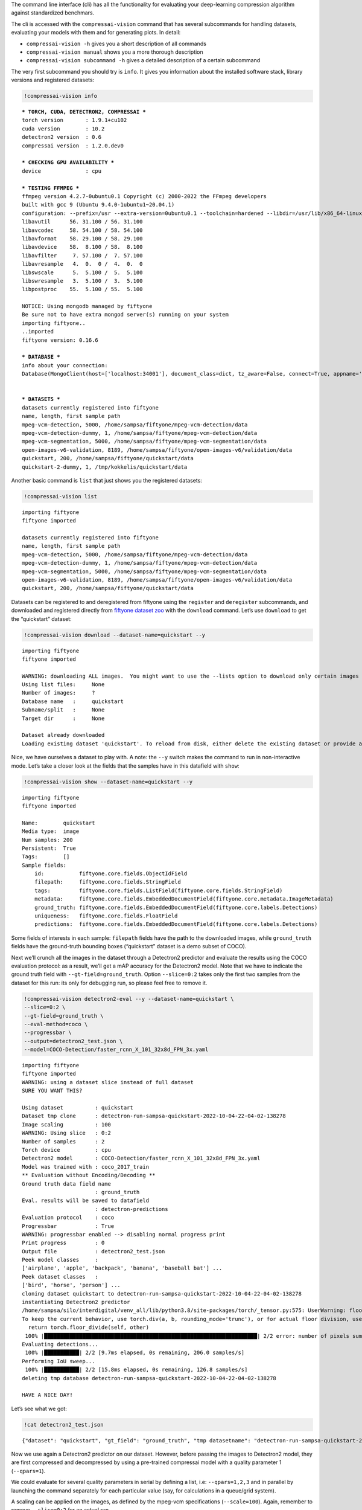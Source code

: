 The command line interface (cli) has all the functionality for
evaluating your deep-learning compression algorithm against standardized
benchmars.

The cli is accessed with the ``compressai-vision`` command that has
several subcommands for handling datasets, evaluating your models with
them and for generating plots. In detail:

-  ``compressai-vision -h`` gives you a short description of all
   commands
-  ``compressai-vision manual`` shows you a more thorough description
-  ``compressai-vision subcommand -h`` gives a detailed description of a
   certain subcommand

The very first subcommand you should try is ``info``. It gives you
information about the installed software stack, library versions and
registered datasets:

.. code:: ipython3

    !compressai-vision info


.. parsed-literal::

    
    *** TORCH, CUDA, DETECTRON2, COMPRESSAI ***
    torch version       : 1.9.1+cu102
    cuda version        : 10.2
    detectron2 version  : 0.6
    compressai version  : 1.2.0.dev0
    
    *** CHECKING GPU AVAILABILITY ***
    device              : cpu
    
    *** TESTING FFMPEG ***
    ffmpeg version 4.2.7-0ubuntu0.1 Copyright (c) 2000-2022 the FFmpeg developers
    built with gcc 9 (Ubuntu 9.4.0-1ubuntu1~20.04.1)
    configuration: --prefix=/usr --extra-version=0ubuntu0.1 --toolchain=hardened --libdir=/usr/lib/x86_64-linux-gnu --incdir=/usr/include/x86_64-linux-gnu --arch=amd64 --enable-gpl --disable-stripping --enable-avresample --disable-filter=resample --enable-avisynth --enable-gnutls --enable-ladspa --enable-libaom --enable-libass --enable-libbluray --enable-libbs2b --enable-libcaca --enable-libcdio --enable-libcodec2 --enable-libflite --enable-libfontconfig --enable-libfreetype --enable-libfribidi --enable-libgme --enable-libgsm --enable-libjack --enable-libmp3lame --enable-libmysofa --enable-libopenjpeg --enable-libopenmpt --enable-libopus --enable-libpulse --enable-librsvg --enable-librubberband --enable-libshine --enable-libsnappy --enable-libsoxr --enable-libspeex --enable-libssh --enable-libtheora --enable-libtwolame --enable-libvidstab --enable-libvorbis --enable-libvpx --enable-libwavpack --enable-libwebp --enable-libx265 --enable-libxml2 --enable-libxvid --enable-libzmq --enable-libzvbi --enable-lv2 --enable-omx --enable-openal --enable-opencl --enable-opengl --enable-sdl2 --enable-libdc1394 --enable-libdrm --enable-libiec61883 --enable-nvenc --enable-chromaprint --enable-frei0r --enable-libx264 --enable-shared
    libavutil      56. 31.100 / 56. 31.100
    libavcodec     58. 54.100 / 58. 54.100
    libavformat    58. 29.100 / 58. 29.100
    libavdevice    58.  8.100 / 58.  8.100
    libavfilter     7. 57.100 /  7. 57.100
    libavresample   4.  0.  0 /  4.  0.  0
    libswscale      5.  5.100 /  5.  5.100
    libswresample   3.  5.100 /  3.  5.100
    libpostproc    55.  5.100 / 55.  5.100
    
    NOTICE: Using mongodb managed by fiftyone
    Be sure not to have extra mongod server(s) running on your system
    importing fiftyone..
    ..imported
    fiftyone version: 0.16.6
    
    *** DATABASE ***
    info about your connection:
    Database(MongoClient(host=['localhost:34001'], document_class=dict, tz_aware=False, connect=True, appname='fiftyone'), 'fiftyone')
    
    
    *** DATASETS ***
    datasets currently registered into fiftyone
    name, length, first sample path
    mpeg-vcm-detection, 5000, /home/sampsa/fiftyone/mpeg-vcm-detection/data
    mpeg-vcm-detection-dummy, 1, /home/sampsa/fiftyone/mpeg-vcm-detection/data
    mpeg-vcm-segmentation, 5000, /home/sampsa/fiftyone/mpeg-vcm-segmentation/data
    open-images-v6-validation, 8189, /home/sampsa/fiftyone/open-images-v6/validation/data
    quickstart, 200, /home/sampsa/fiftyone/quickstart/data
    quickstart-2-dummy, 1, /tmp/kokkelis/quickstart/data
    


Another basic command is ``list`` that just shows you the registered
datasets:

.. code:: ipython3

    !compressai-vision list


.. parsed-literal::

    importing fiftyone
    fiftyone imported
    
    datasets currently registered into fiftyone
    name, length, first sample path
    mpeg-vcm-detection, 5000, /home/sampsa/fiftyone/mpeg-vcm-detection/data
    mpeg-vcm-detection-dummy, 1, /home/sampsa/fiftyone/mpeg-vcm-detection/data
    mpeg-vcm-segmentation, 5000, /home/sampsa/fiftyone/mpeg-vcm-segmentation/data
    open-images-v6-validation, 8189, /home/sampsa/fiftyone/open-images-v6/validation/data
    quickstart, 200, /home/sampsa/fiftyone/quickstart/data


Datasets can be registered to and deregistered from fiftyone using the
``register`` and ``deregister`` subcommands, and downloaded and
registered directly from `fiftyone dataset
zoo <https://voxel51.com/docs/fiftyone/user_guide/dataset_zoo/datasets.html#dataset-zoo-quickstart>`__
with the ``download`` command. Let’s use ``download`` to get the
“quickstart” dataset:

.. code:: ipython3

    !compressai-vision download --dataset-name=quickstart --y


.. parsed-literal::

    importing fiftyone
    fiftyone imported
    
    WARNING: downloading ALL images.  You might want to use the --lists option to download only certain images
    Using list files:     None
    Number of images:     ?
    Database name   :     quickstart
    Subname/split   :     None
    Target dir      :     None
    
    Dataset already downloaded
    Loading existing dataset 'quickstart'. To reload from disk, either delete the existing dataset or provide a custom `dataset_name` to use


Nice, we have ourselves a dataset to play with. A note: the ``--y``
switch makes the command to run in non-interactive mode. Let’s take a
closer look at the fields that the samples have in this datafield with
``show``:

.. code:: ipython3

    !compressai-vision show --dataset-name=quickstart --y


.. parsed-literal::

    importing fiftyone
    fiftyone imported
    
    Name:        quickstart
    Media type:  image
    Num samples: 200
    Persistent:  True
    Tags:        []
    Sample fields:
        id:           fiftyone.core.fields.ObjectIdField
        filepath:     fiftyone.core.fields.StringField
        tags:         fiftyone.core.fields.ListField(fiftyone.core.fields.StringField)
        metadata:     fiftyone.core.fields.EmbeddedDocumentField(fiftyone.core.metadata.ImageMetadata)
        ground_truth: fiftyone.core.fields.EmbeddedDocumentField(fiftyone.core.labels.Detections)
        uniqueness:   fiftyone.core.fields.FloatField
        predictions:  fiftyone.core.fields.EmbeddedDocumentField(fiftyone.core.labels.Detections)


Some fields of interests in each sample: ``filepath`` fields have the
path to the downloaded images, while ``ground_truth`` fields have the
ground-truth bounding boxes (“quickstart” dataset is a demo subset of
COCO).

Next we’ll crunch all the images in the dataset through a Detectron2
predictor and evaluate the results using the COCO evaluation protocol:
as a result, we’ll get a mAP accuracy for the Detectron2 model. Note
that we have to indicate the ground truth field with
``--gt-field=ground_truth``. Option ``--slice=0:2`` takes only the first
two samples from the dataset for this run: its only for debugging run,
so please feel free to remove it.

.. code:: ipython3

    !compressai-vision detectron2-eval --y --dataset-name=quickstart \
    --slice=0:2 \
    --gt-field=ground_truth \
    --eval-method=coco \
    --progressbar \
    --output=detectron2_test.json \
    --model=COCO-Detection/faster_rcnn_X_101_32x8d_FPN_3x.yaml


.. parsed-literal::

    importing fiftyone
    fiftyone imported
    WARNING: using a dataset slice instead of full dataset
    SURE YOU WANT THIS?
    
    Using dataset          : quickstart
    Dataset tmp clone      : detectron-run-sampsa-quickstart-2022-10-04-22-04-02-138278
    Image scaling          : 100
    WARNING: Using slice   : 0:2
    Number of samples      : 2
    Torch device           : cpu
    Detectron2 model       : COCO-Detection/faster_rcnn_X_101_32x8d_FPN_3x.yaml
    Model was trained with : coco_2017_train
    ** Evaluation without Encoding/Decoding **
    Ground truth data field name
                           : ground_truth
    Eval. results will be saved to datafield
                           : detectron-predictions
    Evaluation protocol    : coco
    Progressbar            : True
    WARNING: progressbar enabled --> disabling normal progress print
    Print progress         : 0
    Output file            : detectron2_test.json
    Peek model classes     :
    ['airplane', 'apple', 'backpack', 'banana', 'baseball bat'] ...
    Peek dataset classes   :
    ['bird', 'horse', 'person'] ...
    cloning dataset quickstart to detectron-run-sampsa-quickstart-2022-10-04-22-04-02-138278
    instantiating Detectron2 predictor
    /home/sampsa/silo/interdigital/venv_all/lib/python3.8/site-packages/torch/_tensor.py:575: UserWarning: floor_divide is deprecated, and will be removed in a future version of pytorch. It currently rounds toward 0 (like the 'trunc' function NOT 'floor'). This results in incorrect rounding for negative values.
    To keep the current behavior, use torch.div(a, b, rounding_mode='trunc'), or for actual floor division, use torch.div(a, b, rounding_mode='floor'). (Triggered internally at  ../aten/src/ATen/native/BinaryOps.cpp:467.)
      return torch.floor_divide(self, other)
     100% |███████████████████████████████████████████████████████████████████| 2/2 error: number of pixels sum < 1
    Evaluating detections...
     100% |███████████| 2/2 [9.7ms elapsed, 0s remaining, 206.0 samples/s] 
    Performing IoU sweep...
     100% |███████████| 2/2 [15.8ms elapsed, 0s remaining, 126.8 samples/s] 
    deleting tmp database detectron-run-sampsa-quickstart-2022-10-04-22-04-02-138278
    
    HAVE A NICE DAY!
    


Let’s see what we got:

.. code:: ipython3

    !cat detectron2_test.json


.. parsed-literal::

    {"dataset": "quickstart", "gt_field": "ground_truth", "tmp datasetname": "detectron-run-sampsa-quickstart-2022-10-04-22-04-02-138278", "slice": "0:2", "model": "COCO-Detection/faster_rcnn_X_101_32x8d_FPN_3x.yaml", "compressai model": null, "custom model": null, "checkpoint": null, "vtm": false, "vtm_cache": null, "qpars": null, "bpp": [-1], "map": [0.5676567656765678], "map_per_class": [{"bird": 0.30297029702970296, "horse": 0.5, "person": 0.9}]}

Now we use again a Detectron2 predictor on our dataset. However, before
passing the images to Detectron2 model, they are first compressed and
decompressed by using a pre-trained compressai model with a quality
parameter 1 (``--qpars=1``).

We could evaluate for several quality parameters in serial by defining a
list, i.e: ``--qpars=1,2,3`` and in parallel by launching the command
separately for each particular value (say, for calculations in a
queue/grid system).

A scaling can be applied on the images, as defined by the mpeg-vcm
specifications (``--scale=100``). Again, remember to remove
``--slice=0:2`` for an actual run.

.. code:: ipython3

    !compressai-vision detectron2-eval --y --dataset-name=quickstart \
    --slice=0:2 \
    --gt-field=ground_truth \
    --eval-method=coco \
    --scale=100 \
    --progressbar \
    --qpars=1 \
    --compressai-model-name=bmshj2018_factorized \
    --output=compressai_detectron2_test.json \
    --model=COCO-Detection/faster_rcnn_X_101_32x8d_FPN_3x.yaml


.. parsed-literal::

    importing fiftyone
    fiftyone imported
    WARNING: using a dataset slice instead of full dataset
    SURE YOU WANT THIS?
    
    Using dataset          : quickstart
    Dataset tmp clone      : detectron-run-sampsa-quickstart-2022-10-04-22-17-06-604353
    Image scaling          : 100
    WARNING: Using slice   : 0:2
    Number of samples      : 2
    Torch device           : cpu
    Detectron2 model       : COCO-Detection/faster_rcnn_X_101_32x8d_FPN_3x.yaml
    Model was trained with : coco_2017_train
    Using compressai model : bmshj2018_factorized
    Quality parameters     : [1]
    Ground truth data field name
                           : ground_truth
    Eval. results will be saved to datafield
                           : detectron-predictions
    Evaluation protocol    : coco
    Progressbar            : True
    WARNING: progressbar enabled --> disabling normal progress print
    Print progress         : 0
    Output file            : compressai_detectron2_test.json
    Peek model classes     :
    ['airplane', 'apple', 'backpack', 'banana', 'baseball bat'] ...
    Peek dataset classes   :
    ['bird', 'horse', 'person'] ...
    cloning dataset quickstart to detectron-run-sampsa-quickstart-2022-10-04-22-17-06-604353
    instantiating Detectron2 predictor
    
    QUALITY PARAMETER 1
    /home/sampsa/silo/interdigital/venv_all/lib/python3.8/site-packages/torch/_tensor.py:575: UserWarning: floor_divide is deprecated, and will be removed in a future version of pytorch. It currently rounds toward 0 (like the 'trunc' function NOT 'floor'). This results in incorrect rounding for negative values.
    To keep the current behavior, use torch.div(a, b, rounding_mode='trunc'), or for actual floor division, use torch.div(a, b, rounding_mode='floor'). (Triggered internally at  ../aten/src/ATen/native/BinaryOps.cpp:467.)
      return torch.floor_divide(self, other)
     100% |███████████████████████████████████████████████████████████████████| 2/2 Evaluating detections...
     100% |███████████| 2/2 [14.5ms elapsed, 0s remaining, 138.2 samples/s] 
    Performing IoU sweep...
     100% |███████████| 2/2 [22.8ms elapsed, 0s remaining, 87.7 samples/s] 
    deleting tmp database detectron-run-sampsa-quickstart-2022-10-04-22-17-06-604353
    
    HAVE A NICE DAY!
    


Let’s see what we got:

.. code:: ipython3

    !cat compressai_detectron2_test.json


.. parsed-literal::

    {"dataset": "quickstart", "gt_field": "ground_truth", "tmp datasetname": "detectron-run-sampsa-quickstart-2022-10-04-22-17-06-604353", "slice": "0:2", "model": "COCO-Detection/faster_rcnn_X_101_32x8d_FPN_3x.yaml", "compressai model": "bmshj2018_factorized", "custom model": null, "checkpoint": null, "vtm": false, "vtm_cache": null, "qpars": [1], "bpp": [0.18178251121076233], "map": [0.44477447744774484], "map_per_class": [{"bird": 0.100990099009901, "horse": 0.3333333333333334, "person": 0.9}]}

Which is a single point on the mAP(bpp) curve

